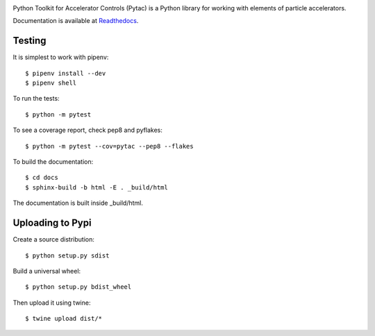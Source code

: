 .. image:: https://travis-ci.org/simkimsia/UtilityBehaviors.png
   :target: https://travis-ci.org/simkimsia/UtilityBehaviors
.. image:: https://coveralls.io/repos/github/willrogers/pytac/badge.svg?branch=master
   :target: https://coveralls.io/github/willrogers/pytac?branch=master
.. image:: https://landscape.io/github/willrogers/pytac/master/landscape.svg?style=flat
   :target: https://landscape.io/github/willrogers/pytac/
.. image:: https://readthedocs.org/projects/pytac/badge/?version=latest
   :target: http://pytac.readthedocs.io/en/latest/?badge=latest
.. image:: https://badge.fury.io/py/pytac.svg
   :target: https://badge.fury.io/py/pytac
.. image:: https://img.shields.io/pypi/pyversions/pytac.svg
   :target: https://badge.fury.io/py/pytac


Python Toolkit for Accelerator Controls (Pytac) is a Python library for working with elements of particle accelerators.

Documentation is available at Readthedocs_.

.. _ReadTheDocs: http://pytac.readthedocs.io

Testing
=======

It is simplest to work with pipenv::

 $ pipenv install --dev
 $ pipenv shell

To run the tests::

 $ python -m pytest

To see a coverage report, check pep8 and pyflakes::

 $ python -m pytest --cov=pytac --pep8 --flakes

To build the documentation::

 $ cd docs
 $ sphinx-build -b html -E . _build/html

The documentation is built inside _build/html.

Uploading to Pypi
=================

Create a source distribution::

 $ python setup.py sdist

Build a universal wheel::

 $ python setup.py bdist_wheel

Then upload it using twine::

 $ twine upload dist/*
